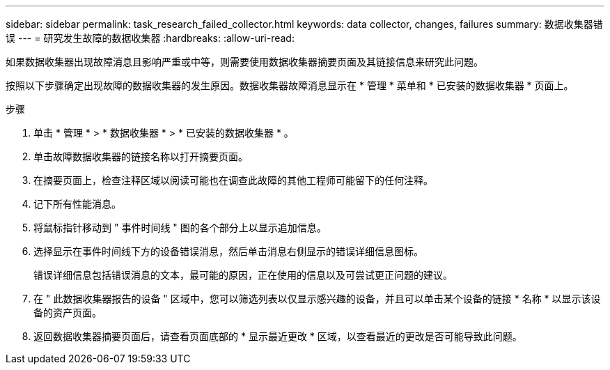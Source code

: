 ---
sidebar: sidebar 
permalink: task_research_failed_collector.html 
keywords: data collector, changes, failures 
summary: 数据收集器错误 
---
= 研究发生故障的数据收集器
:hardbreaks:
:allow-uri-read: 


[role="lead"]
如果数据收集器出现故障消息且影响严重或中等，则需要使用数据收集器摘要页面及其链接信息来研究此问题。

按照以下步骤确定出现故障的数据收集器的发生原因。数据收集器故障消息显示在 * 管理 * 菜单和 * 已安装的数据收集器 * 页面上。

.步骤
. 单击 * 管理 * > * 数据收集器 * > * 已安装的数据收集器 * 。
. 单击故障数据收集器的链接名称以打开摘要页面。
. 在摘要页面上，检查注释区域以阅读可能也在调查此故障的其他工程师可能留下的任何注释。
. 记下所有性能消息。
. 将鼠标指针移动到 " 事件时间线 " 图的各个部分上以显示追加信息。
. 选择显示在事件时间线下方的设备错误消息，然后单击消息右侧显示的错误详细信息图标。
+
错误详细信息包括错误消息的文本，最可能的原因，正在使用的信息以及可尝试更正问题的建议。

. 在 " 此数据收集器报告的设备 " 区域中，您可以筛选列表以仅显示感兴趣的设备，并且可以单击某个设备的链接 * 名称 * 以显示该设备的资产页面。
. 返回数据收集器摘要页面后，请查看页面底部的 * 显示最近更改 * 区域，以查看最近的更改是否可能导致此问题。

